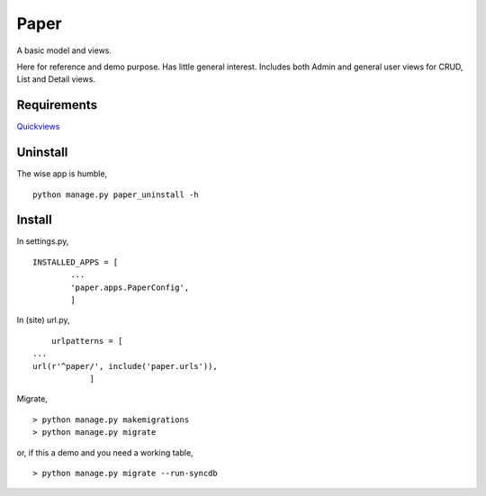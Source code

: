 Paper
=======
A basic model and views. 

Here for reference and demo purpose. Has little general interest. Includes both Admin and general user views for CRUD, List and Detail views. 


Requirements
--------------
Quickviews_

Uninstall
---------
The wise app is humble, ::

    python manage.py paper_uninstall -h


    
Install
-------

In settings.py, ::

	INSTALLED_APPS = [
		...
		'paper.apps.PaperConfig',
		]

In (site) url.py, ::

	urlpatterns = [
    ...
    url(r'^paper/', include('paper.urls')),
		]

Migrate, ::

    > python manage.py makemigrations
    > python manage.py migrate

or, if this a demo and you need a working table, ::

    > python manage.py migrate --run-syncdb


.. _Quickviews: https://github.com/rcrowther/quickviews
